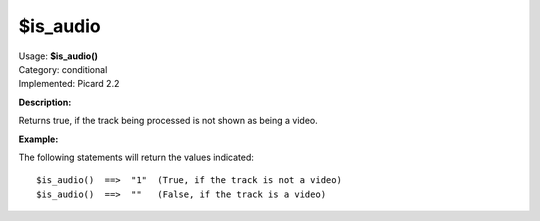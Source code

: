 .. MusicBrainz Picard Documentation Project

$is_audio
=========

| Usage: **$is_audio()**
| Category: conditional
| Implemented: Picard 2.2

**Description:**

Returns true, if the track being processed is not shown as being a video.


**Example:**

The following statements will return the values indicated::

    $is_audio()  ==>  "1"  (True, if the track is not a video)
    $is_audio()  ==>  ""   (False, if the track is a video)

